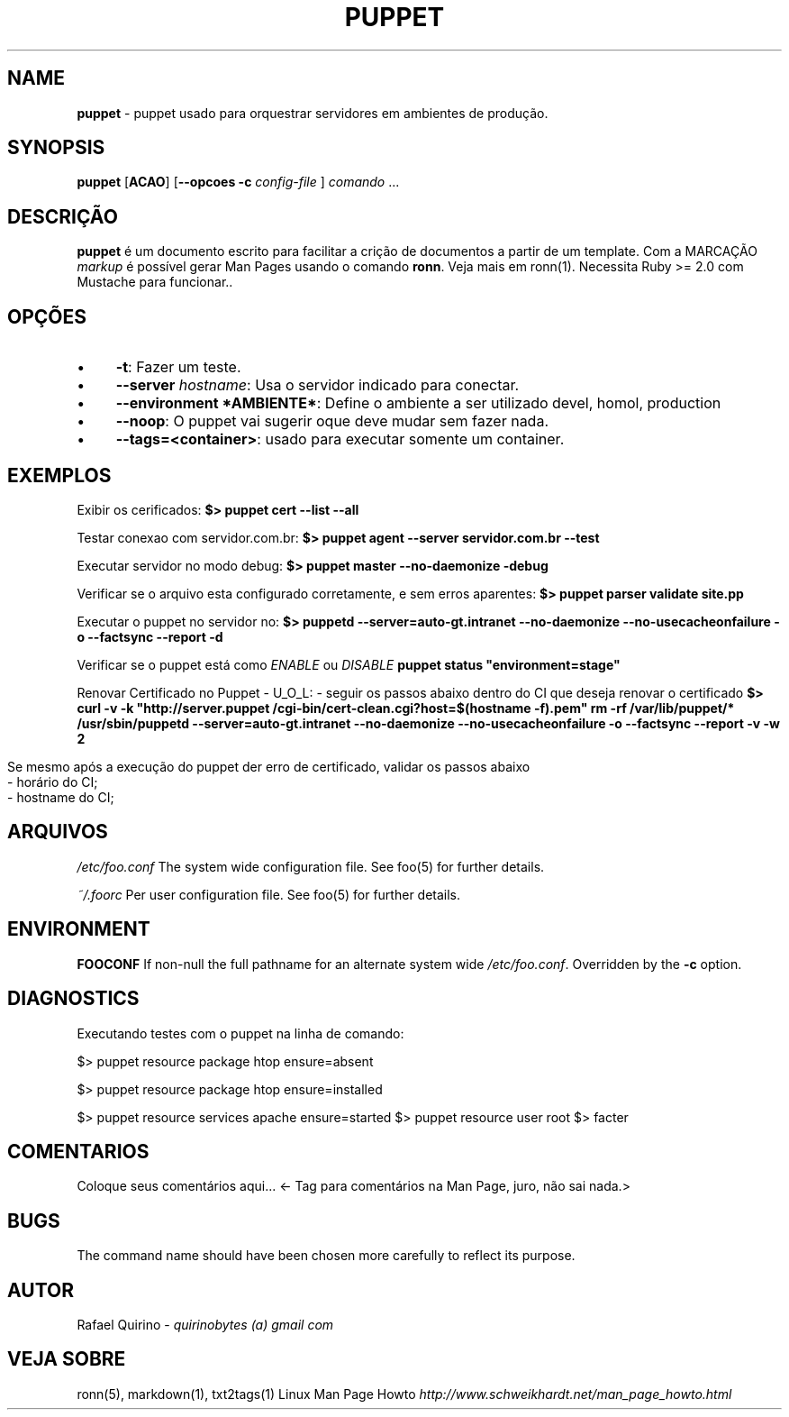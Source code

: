 .\" generated with Ronn/v0.7.3
.\" http://github.com/rtomayko/ronn/tree/0.7.3
.
.TH "PUPPET" "1" "March 2018" "" ""
.
.SH "NAME"
\fBpuppet\fR \- puppet usado para orquestrar servidores em ambientes de produção\.
.
.SH "SYNOPSIS"
\fBpuppet\fR [\fBACAO\fR] [\fB\-\-opcoes\fR \fB\-c\fR \fIconfig\-file\fR ] \fIcomando\fR \.\.\.
.
.SH "DESCRIÇÃO"
\fBpuppet\fR é um documento escrito para facilitar a crição de documentos a partir de um template\. Com a MARCAÇÃO \fImarkup\fR é possível gerar Man Pages usando o comando \fBronn\fR\. Veja mais em ronn(1)\. Necessita Ruby >= 2\.0 com Mustache para funcionar\.\.
.
.SH "OPÇÕES"
.
.IP "\(bu" 4
\fB\-t\fR: Fazer um teste\.
.
.IP "\(bu" 4
\fB\-\-server\fR \fIhostname\fR: Usa o servidor indicado para conectar\.
.
.IP "\(bu" 4
\fB\-\-environment *AMBIENTE*\fR: Define o ambiente a ser utilizado devel, homol, production
.
.IP "\(bu" 4
\fB\-\-noop\fR: O puppet vai sugerir oque deve mudar sem fazer nada\.
.
.IP "\(bu" 4
\fB\-\-tags=<container>\fR: usado para executar somente um container\.
.
.IP "" 0
.
.SH "EXEMPLOS"
Exibir os cerificados: \fB$> puppet cert \-\-list \-\-all\fR
.
.P
Testar conexao com servidor\.com\.br: \fB$> puppet agent \-\-server servidor\.com\.br \-\-test\fR
.
.P
Executar servidor no modo debug: \fB$> puppet master \-\-no\-daemonize \-debug\fR
.
.P
Verificar se o arquivo esta configurado corretamente, e sem erros aparentes: \fB$> puppet parser validate site\.pp\fR
.
.P
Executar o puppet no servidor no: \fB$> puppetd \-\-server=auto\-gt\.intranet \-\-no\-daemonize \-\-no\-usecacheonfailure \-o \-\-factsync \-\-report \-d\fR
.
.P
Verificar se o puppet está como \fIENABLE\fR ou \fIDISABLE\fR \fBpuppet status "environment=stage"\fR
.
.P
Renovar Certificado no Puppet \- U_O_L: \- seguir os passos abaixo dentro do CI que deseja renovar o certificado \fB$> curl \-v \-k "http://server\.puppet /cgi\-bin/cert\-clean\.cgi?host=$(hostname \-f)\.pem"\fR \fBrm \-rf /var/lib/puppet/*\fR \fB/usr/sbin/puppetd \-\-server=auto\-gt\.intranet \-\-no\-daemonize \-\-no\-usecacheonfailure \-o \-\-factsync \-\-report \-v \-w 2\fR
.
.IP "" 4
.
.nf

Se mesmo após a execução do puppet der erro de certificado, validar os passos abaixo
\- horário do CI;
\- hostname do CI;
.
.fi
.
.IP "" 0
.
.SH "ARQUIVOS"
\fI/etc/foo\.conf\fR The system wide configuration file\. See foo(5) for further details\.
.
.P
\fI~/\.foorc\fR Per user configuration file\. See foo(5) for further details\.
.
.SH "ENVIRONMENT"
\fBFOOCONF\fR If non\-null the full pathname for an alternate system wide \fI/etc/foo\.conf\fR\. Overridden by the \fB\-c\fR option\.
.
.SH "DIAGNOSTICS"
Executando testes com o puppet na linha de comando:
.
.P
$> puppet resource package htop ensure=absent
.
.P
$> puppet resource package htop ensure=installed
.
.P
$> puppet resource services apache ensure=started $> puppet resource user root $> facter
.
.SH "COMENTARIOS"
Coloque seus comentários aqui\.\.\. <\- Tag para comentários na Man Page, juro, não sai nada\.>
.
.SH "BUGS"
The command name should have been chosen more carefully to reflect its purpose\.
.
.SH "AUTOR"
Rafael Quirino \- \fIquirinobytes (a) gmail com\fR
.
.SH "VEJA SOBRE"
ronn(5), markdown(1), txt2tags(1) Linux Man Page Howto \fIhttp://www\.schweikhardt\.net/man_page_howto\.html\fR
